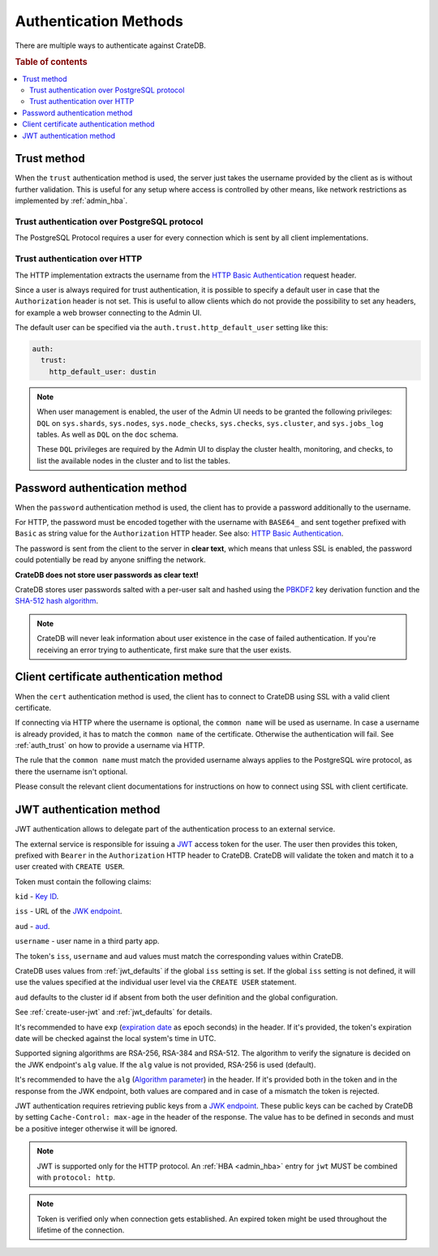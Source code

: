 .. _auth_methods:

======================
Authentication Methods
======================

There are multiple ways to authenticate against CrateDB.

.. rubric:: Table of contents

.. contents::
   :local:

.. _auth_trust:

Trust method
============

When the ``trust`` authentication method is used, the server just takes the
username provided by the client as is without further validation. This is
useful for any setup where access is controlled by other means, like network
restrictions as implemented by :ref:`admin_hba`.

Trust authentication over PostgreSQL protocol
---------------------------------------------

The PostgreSQL Protocol requires a user for every connection which is sent by
all client implementations.

Trust authentication over HTTP
------------------------------

The HTTP implementation extracts the username from the
`HTTP Basic Authentication`_ request header.

Since a user is always required for trust authentication, it is possible to
specify a default user in case that the ``Authorization`` header is not set.
This is useful to allow clients which do not provide the possibility to set any
headers, for example a web browser connecting to the Admin UI.

.. _auth_trust_http_default_user:

The default user can be specified via the ``auth.trust.http_default_user``
setting like this:

.. code-block:: yaml

    auth:
      trust:
        http_default_user: dustin



.. NOTE::

   When user management is enabled, the user of the Admin UI needs to be
   granted the following privileges: ``DQL`` on ``sys.shards``, ``sys.nodes``,
   ``sys.node_checks``, ``sys.checks``, ``sys.cluster``, and ``sys.jobs_log``
   tables. As well as ``DQL`` on the ``doc`` schema.

   These ``DQL`` privileges are required by the Admin UI to display the
   cluster health, monitoring,  and checks, to list the available nodes
   in the cluster and to list the tables.

.. _auth_password:

Password authentication method
==============================

When the ``password`` authentication method is used, the client has to provide
a password additionally to the username.

For HTTP, the password must be encoded together with the username with
``BASE64_`` and sent together prefixed with ``Basic`` as string value for the
``Authorization`` HTTP header. See also: `HTTP Basic Authentication`_.

The password is sent from the client to the server in **clear text**, which
means that unless SSL is enabled, the password could potentially be read by
anyone sniffing the network.

**CrateDB does not store user passwords as clear text!**

CrateDB stores user passwords salted with a per-user salt and hashed using the
PBKDF2_ key derivation function and the `SHA-512 hash algorithm`_.

.. NOTE::

   CrateDB will never leak information about user existence in the case of
   failed authentication. If you're receiving an error trying to authenticate,
   first make sure that the user exists.

.. _auth_cert:

Client certificate authentication method
========================================

When the ``cert`` authentication method is used, the client has to connect to
CrateDB using SSL with a valid client certificate.

If connecting via HTTP where the username is optional, the ``common name`` will
be used as username. In case a username is already provided, it has to match
the ``common name`` of the certificate. Otherwise the authentication will fail.
See :ref:`auth_trust` on how to provide a username via HTTP.

The rule that the ``common name`` must match the provided username always
applies to the PostgreSQL wire protocol, as there the username isn't optional.

Please consult the relevant client documentations for instructions on how to
connect using SSL with client certificate.

.. _auth_jwt:

JWT authentication method
=========================

JWT authentication allows to delegate part of the authentication process to an
external service.

The external service is responsible for issuing a `JWT`_ access token for the
user. The user then provides this token, prefixed with ``Bearer`` in the
``Authorization`` HTTP header to CrateDB.
CrateDB will validate the token and match it to a user created with ``CREATE
USER``.

Token must contain the following claims:

``kid`` - `Key ID`_.

``iss`` - URL of the `JWK endpoint`_.

``aud`` - `aud`_.

``username`` - user name in a third party app.

The token's ``iss``, ``username`` and ``aud`` values must match the
corresponding values within CrateDB.

CrateDB uses values from :ref:`jwt_defaults` if the global ``iss`` setting is set.
If the global ``iss`` setting is not defined, it will use the values specified
at the individual user level via the ``CREATE USER`` statement.

``aud`` defaults to the cluster id if absent from both the user definition
and the global configuration.

See :ref:`create-user-jwt` and :ref:`jwt_defaults` for details.

It's recommended to have ``exp`` (`expiration date`_ as epoch seconds) in the
header. If it's provided, the token's expiration date will be checked against
the local system's time in UTC.

Supported signing algorithms are RSA-256, RSA-384 and RSA-512.
The algorithm to verify the signature is decided on the JWK endpoint's ``alg``
value. If the ``alg`` value is not provided, RSA-256 is used (default).

It's recommended to have the ``alg`` (`Algorithm parameter`_)  in the header.
If it's provided both in the token and in the response from the JWK endpoint,
both values are compared and in case of a mismatch the token is rejected.

JWT authentication requires retrieving public keys from a `JWK endpoint`_.
These public keys can be cached by CrateDB by setting ``Cache-Control: max-age``
in the header of the response. The value has to be defined in seconds and must
be a positive integer otherwise it will be ignored.

.. NOTE::

   JWT is supported only for the HTTP protocol. An :ref:`HBA <admin_hba>` entry
   for ``jwt`` MUST be combined with ``protocol: http``.

.. NOTE::

   Token is verified only when connection gets established. An expired token
   might be used throughout the lifetime of the connection.

.. SEEALSO::

  :ref:`admin_hba`

  :ref:`admin_ssl`

.. _PBKDF2: https://en.wikipedia.org/wiki/PBKDF2
.. _SHA-512 hash algorithm: https://en.wikipedia.org/wiki/SHA-2
.. _HTTP Basic Authentication: https://en.wikipedia.org/wiki/Basic_access_authentication
.. _JWK endpoint: https://datatracker.ietf.org/doc/html/rfc7517
.. _BASE64: https://en.wikipedia.org/wiki/Base64
.. _JWT: https://datatracker.ietf.org/doc/html/rfc7519
.. _Key ID: https://datatracker.ietf.org/doc/html/rfc7517#section-4.5
.. _expiration date: https://www.rfc-editor.org/rfc/rfc7519#section-4.1.4
.. _Algorithm parameter: https://datatracker.ietf.org/doc/html/rfc7517#section-4.4
.. _aud: https://www.rfc-editor.org/rfc/rfc7519#section-4.1.3
